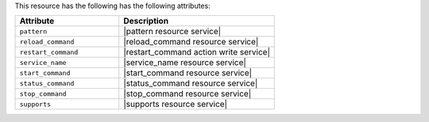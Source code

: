 .. The contents of this file are included in multiple topics.
.. This file should not be changed in a way that hinders its ability to appear in multiple documentation sets.

This resource has the following has the following attributes:

.. list-table::
   :widths: 200 300
   :header-rows: 1

   * - Attribute
     - Description
   * - ``pattern``
     - |pattern resource service|
   * - ``reload_command``
     - |reload_command resource service|
   * - ``restart_command``
     - |restart_command action write service|
   * - ``service_name``
     - |service_name resource service|
   * - ``start_command``
     - |start_command resource service|
   * - ``status_command``
     - |status_command resource service|
   * - ``stop_command``
     - |stop_command resource service|
   * - ``supports``
     - |supports resource service|
